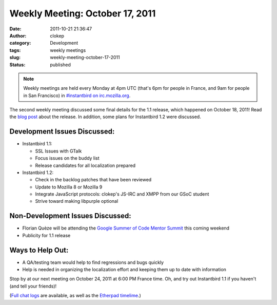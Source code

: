 Weekly Meeting: October 17, 2011
################################
:date: 2011-10-21 21:36:47
:author: clokep
:category: Development
:tags: weekly meetings
:slug: weekly-meeting-october-17-2011
:status: published

.. note::

    Weekly meetings are held every Monday at 4pm UTC (that's 6pm for
    people in France, and 9am for people in San Francisco) in
    `#instantbird on
    irc.mozilla.org <irc://irc.mozilla.org/instantbird>`__.

The second weekly meeting discussed some final details for the 1.1 release,
which happened on October 18, 2011! Read the `blog post`_ about the release. In
addition, some plans for Instantbird 1.2 were discussed.

Development Issues Discussed:
-----------------------------

* Instantbird 1.1:

  - SSL Issues with GTalk
  - Focus issues on the buddy list
  - Release candidates for all localization prepared

* Instantbird 1.2:

  - Check in the backlog patches that have been reviewed
  - Update to Mozilla 8 or Mozilla 9
  - Integrate JavaScript protocols: clokep's JS-IRC and XMPP from our GSoC student
  - Strive toward making libpurple optional

Non-Development Issues Discussed:
---------------------------------

- Florian Quèze will be attending the `Google Summer of Code Mentor
  Summit <http://gsoc-wiki.osuosl.org/index.php/2011>`__ this coming
  weekend
- Publicity for 1.1 release

**Ways to Help Out:**
---------------------

-  A QA/testing team would help to find regressions and bugs quickly
-  Help is needed in organizing the localization effort and keeping them
   up to date with information

Stop by at our next meeting on October 24, 2011 at 6:00 PM France time. 
Oh, and try out Instantbird 1.1 if you haven't (and tell your friends)!

(`Full chat logs <http://log.bezut.info/instantbird/111017/#m190>`__ are
available, as well as the `Etherpad
timelime <https://etherpad.mozilla.org/instantbird-weekly-meeting-20111017>`__.)

.. _blog post: {static}/articles/instantbird-1-1-released.rst
